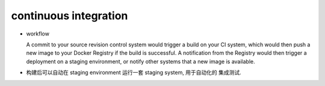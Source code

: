 continuous integration
======================

- workflow

  A commit to your source revision control system would trigger a build on your
  CI system, which would then push a new image to your Docker Registry if the
  build is successful. A notification from the Registry would then trigger a
  deployment on a staging environment, or notify other systems that a new image
  is available.

- 构建后可以自动在 staging environment 运行一套 staging system, 用于自动化的
  集成测试.
